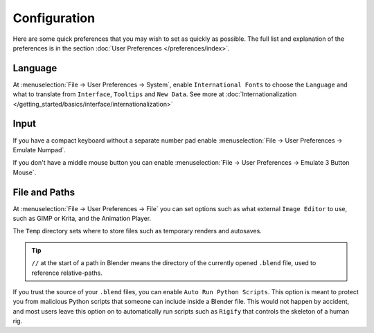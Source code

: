 
*************
Configuration
*************

Here are some quick preferences that you may wish to set as quickly as possible.
The full list and explanation of the preferences is in the section :doc:`User Preferences </preferences/index>`.

Language
========

At :menuselection:`File -> User Preferences -> System`, enable ``International Fonts`` to choose the ``Language`` and
what to translate from ``Interface``, ``Tooltips`` and ``New Data``. See more at
:doc:`Internationalization </getting_started/basics/interface/internationalization>`


Input
=====

If you have a compact keyboard without a separate number pad enable
:menuselection:`File -> User Preferences -> Emulate Numpad`.

If you don't have a middle mouse button you can enable
:menuselection:`File -> User Preferences -> Emulate 3 Button Mouse`.


File and Paths
==============

At :menuselection:`File -> User Preferences -> File`
you can set options such as what external ``Image Editor`` to use,
such as GIMP or Krita, and the Animation Player.

The ``Temp`` directory sets where to store files such as temporary renders and autosaves.

.. tip::

   ``//`` at the start of a path in Blender means the directory of the currently opened ``.blend`` file,
   used to reference relative-paths.

If you trust the source of your ``.blend`` files, you can enable ``Auto Run Python Scripts``.
This option is meant to protect you from malicious Python scripts that someone can include inside a Blender file.
This would not happen by accident,
and most users leave this option on to automatically run scripts such as ``Rigify``
that controls the skeleton of a human rig.
